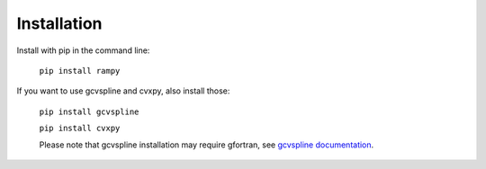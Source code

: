 Installation
============

Install with pip in the command line:

 ``pip install rampy``

If you want to use gcvspline and cvxpy, also install those:

 ``pip install gcvspline``

 ``pip install cvxpy``

 Please note that gcvspline installation may require gfortran, see `gcvspline documentation <https://charlesll.github.io/gcvspline/>`_.

